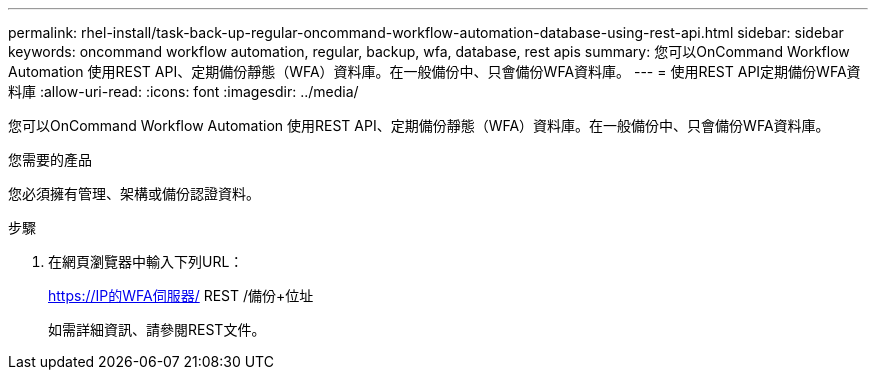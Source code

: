 ---
permalink: rhel-install/task-back-up-regular-oncommand-workflow-automation-database-using-rest-api.html 
sidebar: sidebar 
keywords: oncommand workflow automation, regular, backup, wfa, database, rest apis 
summary: 您可以OnCommand Workflow Automation 使用REST API、定期備份靜態（WFA）資料庫。在一般備份中、只會備份WFA資料庫。 
---
= 使用REST API定期備份WFA資料庫
:allow-uri-read: 
:icons: font
:imagesdir: ../media/


[role="lead"]
您可以OnCommand Workflow Automation 使用REST API、定期備份靜態（WFA）資料庫。在一般備份中、只會備份WFA資料庫。

.您需要的產品
您必須擁有管理、架構或備份認證資料。

.步驟
. 在網頁瀏覽器中輸入下列URL：
+
https://IP的WFA伺服器/ REST /備份+位址

+
如需詳細資訊、請參閱REST文件。


